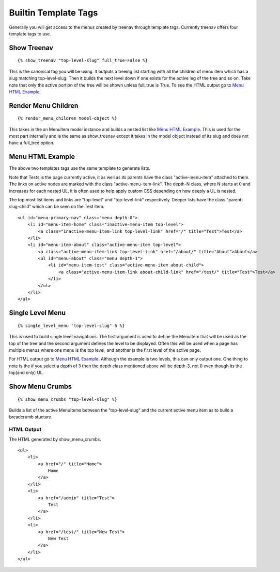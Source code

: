 Builtin Template Tags
=====================

Generally you will get access to the menus created by treenav through 
template tags.  Currently treenav offers four template tags to use.

Show Treenav
------------
.. highlight:: html+django

::

    {% show_treenav "top-level-slug" full_true=False %}


This is the canonical tag you will be using.  It outputs a treeing list starting
with all the children of menu item which has a slug matching top-level-slug.
Then it builds the next level down if one exists for the active leg of the tree
and so on.  Take note that only the active portion of the tree will be shown
unless full_true is True.  To see the HTML output go to `Menu HTML Example`_.

Render Menu Children
--------------------

::
    
    {% render_menu_children model-object %}

This takes in the an MenuItem model instance and builds a nested list like
`Menu HTML Example`_.  This is used for the most part internally and is the same
as show_treenav except it takes in the model object instead of its slug and does
not have a full_tree option.

..  _html-example:

Menu HTML Example
-----------------

The above two templates tags use the same template to generate lists.

Note that Tests is the page currently active, it as well as its parents have 
the class "active-menu-item" attached to them.  The links on active nodes are 
marked with the class "active-menu-item-link".  The depth-N class, where N starts 
at 0 and increases for each nested UL, it is often used to help apply custom CSS 
depending on how deeply a UL is nested.

The top most list items and links are "top-level" and "top-level-link" 
respectively.  Deeper lists have the class "parent-slug-child" which can be seen
on the Test item.


::

    <ul id="menu-primary-nav" class="menu depth-0">
        <li id="menu-item-home" class="inactive-menu-item top-level">
            <a class="inactive-menu-item-link top-level-link" href="/" title="Test">Test</a>
        </li>
        <li id="menu-item-about" class="active-menu-item top-level">
            <a class="active-menu-item-link top-level-link" href="/about/" title="About">About</a>
            <ul id="menu-about" class="menu depth-1">
                <li id="menu-item-test" class="active-menu-item about-child">
                    <a class="active-menu-item-link about-child-link" href="/test/" title="Test">Test</a>
                </li>
            </ul>
        </li>
    </ul>


Single Level Menu
-----------------

::

    {% single_level_menu "top-level-slug" 6 %}    

This is used to build single level navigations.  The first argument is used to 
define the MenuItem that will be used as the top of the tree and the second argument
defines the level to be displayed.  Often this will be used when a page has multiple
menus where one menu is the top level, and another is the first level
of the active page.

For HTML output go to `Menu HTML Example`_.  Although the
example is two levels, this can only output one.  One thing to note is the if you
select a depth of 3 then the depth class mentioned above will be depth-3, not 0
even though its the top(and only) UL.

Show Menu Crumbs
----------------

::
    
    {% show_menu_crumbs "top-level-slug" %}


Builds a list of the active MenuItems between the "top-level-slug" and the 
current active menu item as to build a breadcrumb stucture.

HTML Output
***********
The HTML generated by show_menu_crumbs.


::

    <ul>    
        <li>
            <a href="/" title="Home">
                Home
            </a>
        </li>
        <li>
            <a href="/admin" title="Test">
                Test
            </a>
        </li>
        <li>
            <a href="/test/" title="New Test">
                New Test
            </a>
        </li>
    </ul>



